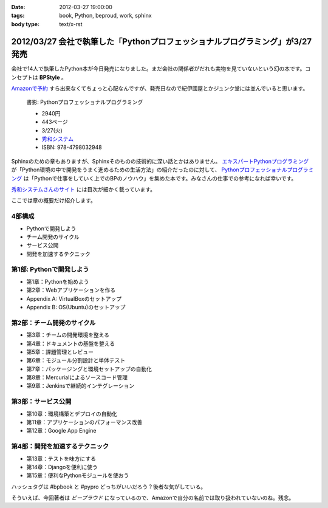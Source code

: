 :date: 2012-03-27 19:00:00
:tags: book, Python, beproud, work, sphinx
:body type: text/x-rst

==============================================================================
2012/03/27 会社で執筆した「Pythonプロフェッショナルプログラミング」が3/27発売
==============================================================================

会社で14人で執筆したPython本が今日発売になりました。まだ会社の関係者がだれも実物を見ていないという幻の本です。コンセプトは **BPStyle** 。

`Amazonで予約 <http://www.amazon.co.jp/dp/4798032948/freiaweb-22>`_ すら出来なくてちょっと心配なんですが、発売日なので紀伊國屋とかジュンク堂には並んでいると思います。

.. figure:: python-professional-programing.png
   :width: 400
   :target: http://www.shuwasystem.co.jp/products/7980html/3294.html

   書影: Pythonプロフェッショナルプログラミング

   * 2940円
   * 443ページ
   * 3/27(火)
   * `秀和システム <http://www.shuwasystem.co.jp/products/7980html/3294.html>`_
   * ISBN: 978-4798032948


Sphinxのための章もありますが、Sphinxそのものの技術的に深い話とかはありません。 `エキスパートPythonプログラミング <http://www.amazon.co.jp/dp/4048686291/freiaweb-22>`_ が「Python環境の中で開発をうまく進めるための生活方法」の紹介だったのに対して、 `Pythonプロフェッショナルプログラミング <http://www.amazon.co.jp/dp/4798032948/freiaweb-22>`_ は「Pythonで仕事をしていく上でのBPのノウハウ」を集めた本です。みなさんの仕事での参考になれば幸いです。

`秀和システムさんのサイト <http://www.shuwasystem.co.jp/products/7980html/3294.html>`_ には目次が細かく載っています。

ここでは章の概要だけ紹介します。


4部構成
====================
* Pythonで開発しよう
* チーム開発のサイクル
* サービス公開
* 開発を加速するテクニック


第1部: Pythonで開発しよう
==========================
* 第1章：Pythonを始めよう
* 第2章：Webアプリケーションを作る
* Appendix A: VirtualBoxのセットアップ
* Appendix B: OS(Ubuntu)のセットアップ

第2部：チーム開発のサイクル
============================
* 第3章：チームの開発環境を整える
* 第4章：ドキュメントの基盤を整える
* 第5章：課題管理とレビュー
* 第6章：モジュール分割設計と単体テスト
* 第7章：パッケージングと環境セットアップの自動化
* 第8章：Mercurialによるソースコード管理
* 第9章：Jenkinsで継続的インテグレーション

第3部：サービス公開
=====================
* 第10章：環境構築とデプロイの自動化
* 第11章：アプリケーションのパフォーマンス改善
* 第12章：Google App Engine

第4部：開発を加速するテクニック
=================================
* 第13章：テストを味方にする
* 第14章：Djangoを便利に使う
* 第15章：便利なPythonモジュールを使おう


ハッシュタグは #bpbook と #pypro どっちがいいだろう？後者な気がしている。

そういえば、今回著者は `ビープラウド` になっているので、Amazonで自分の名前では取り扱われていないのね。残念。
